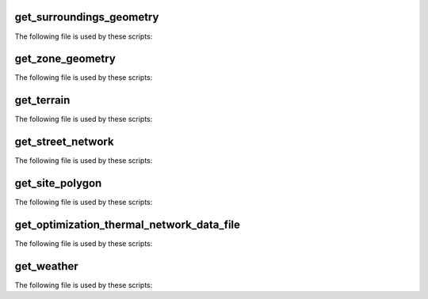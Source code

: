 
get_surroundings_geometry
-------------------------

The following file is used by these scripts: 


.. csv-table:: ``inputs/building-geometry/surroundings.shp``
    :header: "Variable", "Description"
    geometry, Geometryheight_bg, Height below ground (basement, etc)Name, Unique building ID. It must start with a letter.floors_bg, Number of floors below ground (basement, etc)height_ag, Height above ground (incl. ground floor)floors_ag, Number of floors above ground (incl. ground floor)


get_zone_geometry
-----------------

The following file is used by these scripts: 


.. csv-table:: ``inputs/building-geometry/zone.shp``
    :header: "Variable", "Description"
    geometry, Geometryheight_bg, Height below ground (basement, etc)Name, Unique building ID. It must start with a letter.floors_bg, Number of floors below ground (basement, etc)height_ag,  Height above ground (incl. ground floor)floors_ag, Number of floors above ground (incl. ground floor)


get_terrain
-----------

The following file is used by these scripts: 


.. csv-table:: ``inputs/topography/terrain.tif``
    :header: "Variable", "Description"
    raster_value, TODO


get_street_network
------------------

The following file is used by these scripts: 


.. csv-table:: ``inputs/networks/streets.shp``
    :header: "Variable", "Description"
    geometry, GeometryId, Unique building ID. It must start with a letter.


get_site_polygon
----------------

The following file is used by these scripts: 


.. csv-table:: ``inputs\building-geometry\site.shp``
    :header: "Variable", "Description"
    geometry, TODOFID, TODO


get_optimization_thermal_network_data_file
------------------------------------------

The following file is used by these scripts: 


.. csv-table:: ``outputs/data/optimization/network/DH_Network_summary_result_0x19b.csv``
    :header: "Variable", "Description"
    Q_DHNf_W, TODOT_DHNf_sup_K, TODOT_DHNf_re_K, TODOmdot_DH_netw_total_kgpers, TODOmcpdata_netw_total_kWperC, TODOQ_DH_losses_W, TODODATE, TODOQcdata_netw_total_kWh, TODO


get_weather
-----------

The following file is used by these scripts: 


.. csv-table:: ``databases/weather/Zug-inducity_1990_2010_TMY.epw``
    :header: "Variable", "Description"
    snowdepth_cm (index = 30), TODOwindspd_ms (index = 21), TODOatmos_Pa (index = 9), Atmospheric pressurezenlum_lux (index = 19), TODOAlbedo (index = 32), Albedoceiling_hgt_m (index = 25), TODOrelhum_percent (index = 8), TODOdifhorrad_Whm2 (index = 15), TODOdifhorillum_lux (index = 18), TODOpresweathobs (index = 26), TODOdirnorillum_lux (index = 17), TODOdays_last_snow (index = 31), Days since last snowglohorrad_Whm2 (index = 13), TODOprecip_wtr_mm (index = 28), TODOminute (index = 4), TODOliq_precip_depth_mm (index = 33), TODOdirnorrad_Whm2 (index = 14), TODOexthorrad_Whm2 (index = 10), TODOvisibility_km (index = 24), TODOaerosol_opt_thousandths (index = 29), TODOopaqskycvr_tenths (index = 23), TODOpresweathcodes (index = 27), TODOmonth (index = 1), TODOday (index = 2), TODOyear (index = 0), TODOdatasource (index = 5), Source of datawinddir_deg (index = 20), TODOglohorillum_lux (index = 16), TODOdrybulb_C (index = 6), TODOdewpoint_C (index = 7), TODOtotskycvr_tenths (index = 22), TODOliq_precip_rate_Hour (index = 34), TODOhorirsky_Whm2 (index = 12), TODOhour (index = 3), TODOextdirrad_Whm2 (index = 11), TODO


